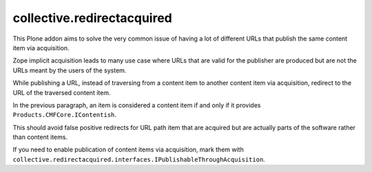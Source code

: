 collective.redirectacquired
===========================

This Plone addon aims to solve the very common issue of having a lot of different URLs that publish the same content item via acquisition.

Zope implicit acquisition leads to many use case where URLs that are valid for the publisher are produced but are not the URLs meant by the users of the system.  

While publishing a URL, instead of traversing from a content item to another content item 
via  acquisition, redirect to the URL of the traversed content item.

In the previous paragraph, an item is considered a content item if and only if it provides ``Products.CMFCore.IContentish``.

This should avoid false positive redirects for URL path item that are acquired but are actually parts of the software rather than content items.

If you need to enable publication of content items via acquisition, mark them with
``collective.redirectacquired.interfaces.IPublishableThroughAcquisition``.
